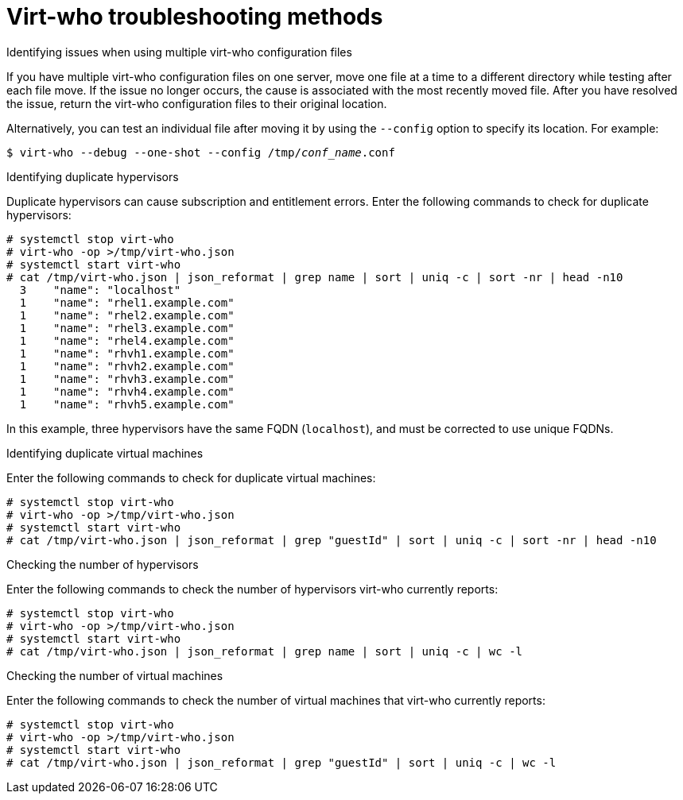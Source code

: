 [id="virt-who-troubleshooting-methods"]
= Virt-who troubleshooting methods

.Identifying issues when using multiple virt-who configuration files

If you have multiple virt-who configuration files on one server, move one file at a time to a different directory while testing after each file move.
If the issue no longer occurs, the cause is associated with the most recently moved file.
After you have resolved the issue, return the virt-who configuration files to their original location.

Alternatively, you can test an individual file after moving it by using the `--config` option to specify its location. For example:

[options="nowrap" subs="+quotes,verbatim"]
----
$ virt-who --debug --one-shot --config /tmp/_conf_name_.conf
----

.Identifying duplicate hypervisors

Duplicate hypervisors can cause subscription and entitlement errors. Enter the following commands to check for duplicate hypervisors:

[options="nowrap" subs="+quotes,verbatim"]
----
# systemctl stop virt-who
# virt-who -op >/tmp/virt-who.json
# systemctl start virt-who
# cat /tmp/virt-who.json | json_reformat | grep name | sort | uniq -c | sort -nr | head -n10
  3    "name": "localhost"
  1    "name": "rhel1.example.com"
  1    "name": "rhel2.example.com"
  1    "name": "rhel3.example.com"
  1    "name": "rhel4.example.com"
  1    "name": "rhvh1.example.com"
  1    "name": "rhvh2.example.com"
  1    "name": "rhvh3.example.com"
  1    "name": "rhvh4.example.com"
  1    "name": "rhvh5.example.com"
----

In this example, three hypervisors have the same FQDN (`localhost`), and must be corrected to use unique FQDNs.

.Identifying duplicate virtual machines

Enter the following commands to check for duplicate virtual machines:

[options="nowrap" subs="+quotes,verbatim"]
----
# systemctl stop virt-who
# virt-who -op >/tmp/virt-who.json
# systemctl start virt-who
# cat /tmp/virt-who.json | json_reformat | grep "guestId" | sort | uniq -c | sort -nr | head -n10
----

.Checking the number of hypervisors

Enter the following commands to check the number of hypervisors virt-who currently reports:

[options="nowrap" subs="+quotes,verbatim"]
----
# systemctl stop virt-who
# virt-who -op >/tmp/virt-who.json
# systemctl start virt-who
# cat /tmp/virt-who.json | json_reformat | grep name | sort | uniq -c | wc -l
----

.Checking the number of virtual machines

Enter the following commands to check the number of virtual machines that virt-who currently reports:

[options="nowrap" subs="+quotes,verbatim"]
----
# systemctl stop virt-who
# virt-who -op >/tmp/virt-who.json
# systemctl start virt-who
# cat /tmp/virt-who.json | json_reformat | grep "guestId" | sort | uniq -c | wc -l
----
